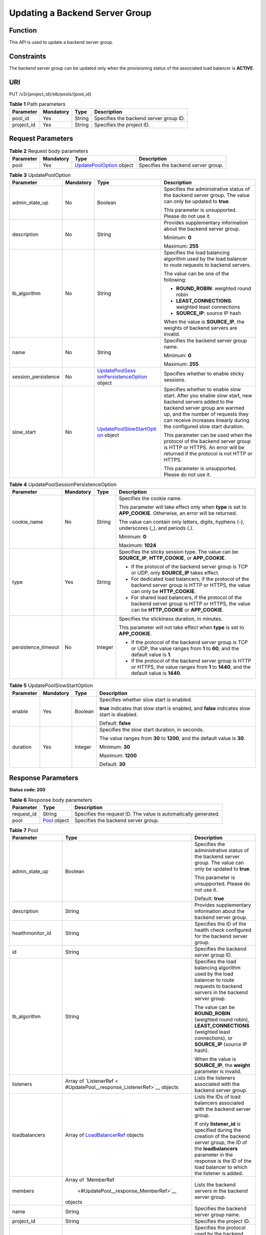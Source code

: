 Updating a Backend Server Group
===============================

Function
^^^^^^^^

This API is used to update a backend server group.

Constraints
^^^^^^^^^^^

The backend server group can be updated only when the provisioning status of the associated load balancer is **ACTIVE**.

URI
^^^

PUT /v3/{project_id}/elb/pools/{pool_id}

.. table:: **Table 1** Path parameters

   ========== ========= ====== ======================================
   Parameter  Mandatory Type   Description
   ========== ========= ====== ======================================
   pool_id    Yes       String Specifies the backend server group ID.
   project_id Yes       String Specifies the project ID.
   ========== ========= ====== ======================================

Request Parameters
^^^^^^^^^^^^^^^^^^

.. table:: **Table 2** Request body parameters

   +-----------+-----------+---------------------------------------------------------------------+-------------------------------------+
   | Parameter | Mandatory | Type                                                                | Description                         |
   +===========+===========+=====================================================================+=====================================+
   | pool      | Yes       | `UpdatePoolOption <#UpdatePool__request_UpdatePoolOption>`__ object | Specifies the backend server group. |
   +-----------+-----------+---------------------------------------------------------------------+-------------------------------------+

.. table:: **Table 3** UpdatePoolOption

   +-----------------------------+-----------------------------+-----------------------------+-----------------------------+
   | Parameter                   | Mandatory                   | Type                        | Description                 |
   +=============================+=============================+=============================+=============================+
   | admin_state_up              | No                          | Boolean                     | Specifies the               |
   |                             |                             |                             | administrative status of    |
   |                             |                             |                             | the backend server group.   |
   |                             |                             |                             | The value can only be       |
   |                             |                             |                             | updated to **true**.        |
   |                             |                             |                             |                             |
   |                             |                             |                             | This parameter is           |
   |                             |                             |                             | unsupported. Please do not  |
   |                             |                             |                             | use it.                     |
   +-----------------------------+-----------------------------+-----------------------------+-----------------------------+
   | description                 | No                          | String                      | Provides supplementary      |
   |                             |                             |                             | information about the       |
   |                             |                             |                             | backend server group.       |
   |                             |                             |                             |                             |
   |                             |                             |                             | Minimum: **0**              |
   |                             |                             |                             |                             |
   |                             |                             |                             | Maximum: **255**            |
   +-----------------------------+-----------------------------+-----------------------------+-----------------------------+
   | lb_algorithm                | No                          | String                      | Specifies the load          |
   |                             |                             |                             | balancing algorithm used by |
   |                             |                             |                             | the load balancer to route  |
   |                             |                             |                             | requests to backend         |
   |                             |                             |                             | servers.                    |
   |                             |                             |                             |                             |
   |                             |                             |                             | The value can be one of the |
   |                             |                             |                             | following:                  |
   |                             |                             |                             |                             |
   |                             |                             |                             | -  **ROUND_ROBIN**:         |
   |                             |                             |                             |    weighted round robin     |
   |                             |                             |                             |                             |
   |                             |                             |                             | -  **LEAST_CONNECTIONS**:   |
   |                             |                             |                             |    weighted least           |
   |                             |                             |                             |    connections              |
   |                             |                             |                             |                             |
   |                             |                             |                             | -  **SOURCE_IP**: source IP |
   |                             |                             |                             |    hash                     |
   |                             |                             |                             |                             |
   |                             |                             |                             | When the value is           |
   |                             |                             |                             | **SOURCE_IP**, the weights  |
   |                             |                             |                             | of backend servers are      |
   |                             |                             |                             | invalid.                    |
   +-----------------------------+-----------------------------+-----------------------------+-----------------------------+
   | name                        | No                          | String                      | Specifies the backend       |
   |                             |                             |                             | server group name.          |
   |                             |                             |                             |                             |
   |                             |                             |                             | Minimum: **0**              |
   |                             |                             |                             |                             |
   |                             |                             |                             | Maximum: **255**            |
   +-----------------------------+-----------------------------+-----------------------------+-----------------------------+
   | session_persistence         | No                          | `UpdatePoolSess             | Specifies whether to enable |
   |                             |                             | ionPersistenceOption <#Upda | sticky sessions.            |
   |                             |                             | tePool__request_UpdatePoolS |                             |
   |                             |                             | essionPersistenceOption>`__ |                             |
   |                             |                             | object                      |                             |
   +-----------------------------+-----------------------------+-----------------------------+-----------------------------+
   | slow_start                  | No                          | `UpdatePoolSlowStartOpti    | Specifies whether to enable |
   |                             |                             | on <#UpdatePool__request_Up | slow start. After you       |
   |                             |                             | datePoolSlowStartOption>`__ | enable slow start, new      |
   |                             |                             | object                      | backend servers added to    |
   |                             |                             |                             | the backend server group    |
   |                             |                             |                             | are warmed up, and the      |
   |                             |                             |                             | number of requests they can |
   |                             |                             |                             | receive increases linearly  |
   |                             |                             |                             | during the configured slow  |
   |                             |                             |                             | start duration.             |
   |                             |                             |                             |                             |
   |                             |                             |                             | This parameter can be used  |
   |                             |                             |                             | when the protocol of the    |
   |                             |                             |                             | backend server group is     |
   |                             |                             |                             | HTTP or HTTPS. An error     |
   |                             |                             |                             | will be returned if the     |
   |                             |                             |                             | protocol is not HTTP or     |
   |                             |                             |                             | HTTPS.                      |
   |                             |                             |                             |                             |
   |                             |                             |                             | This parameter is           |
   |                             |                             |                             | unsupported. Please do not  |
   |                             |                             |                             | use it.                     |
   +-----------------------------+-----------------------------+-----------------------------+-----------------------------+

.. table:: **Table 4** UpdatePoolSessionPersistenceOption

   +-----------------------------+-----------------------------+-----------------------------+-----------------------------+
   | Parameter                   | Mandatory                   | Type                        | Description                 |
   +=============================+=============================+=============================+=============================+
   | cookie_name                 | No                          | String                      | Specifies the cookie name.  |
   |                             |                             |                             |                             |
   |                             |                             |                             | This parameter will take    |
   |                             |                             |                             | effect only when **type**   |
   |                             |                             |                             | is set to **APP_COOKIE**.   |
   |                             |                             |                             | Otherwise, an error will be |
   |                             |                             |                             | returned.                   |
   |                             |                             |                             |                             |
   |                             |                             |                             | The value can contain only  |
   |                             |                             |                             | letters, digits, hyphens    |
   |                             |                             |                             | (-), underscores (_), and   |
   |                             |                             |                             | periods (.).                |
   |                             |                             |                             |                             |
   |                             |                             |                             | Minimum: **0**              |
   |                             |                             |                             |                             |
   |                             |                             |                             | Maximum: **1024**           |
   +-----------------------------+-----------------------------+-----------------------------+-----------------------------+
   | type                        | Yes                         | String                      | Specifies the sticky        |
   |                             |                             |                             | session type. The value can |
   |                             |                             |                             | be **SOURCE_IP**,           |
   |                             |                             |                             | **HTTP_COOKIE**, or         |
   |                             |                             |                             | **APP_COOKIE**.             |
   |                             |                             |                             |                             |
   |                             |                             |                             | -  If the protocol of the   |
   |                             |                             |                             |    backend server group is  |
   |                             |                             |                             |    TCP or UDP, only         |
   |                             |                             |                             |    **SOURCE_IP** takes      |
   |                             |                             |                             |    effect.                  |
   |                             |                             |                             |                             |
   |                             |                             |                             | -  For dedicated load       |
   |                             |                             |                             |    balancers, if the        |
   |                             |                             |                             |    protocol of the backend  |
   |                             |                             |                             |    server group is HTTP or  |
   |                             |                             |                             |    HTTPS, the value can     |
   |                             |                             |                             |    only be **HTTP_COOKIE**. |
   |                             |                             |                             |                             |
   |                             |                             |                             | -  For shared load          |
   |                             |                             |                             |    balancers, if the        |
   |                             |                             |                             |    protocol of the backend  |
   |                             |                             |                             |    server group is HTTP or  |
   |                             |                             |                             |    HTTPS, the value can be  |
   |                             |                             |                             |    **HTTP_COOKIE** or       |
   |                             |                             |                             |    **APP_COOKIE**.          |
   +-----------------------------+-----------------------------+-----------------------------+-----------------------------+
   | persistence_timeout         | No                          | Integer                     | Specifies the stickiness    |
   |                             |                             |                             | duration, in minutes.       |
   |                             |                             |                             |                             |
   |                             |                             |                             | This parameter will not     |
   |                             |                             |                             | take effect when **type**   |
   |                             |                             |                             | is set to **APP_COOKIE**.   |
   |                             |                             |                             |                             |
   |                             |                             |                             | -  If the protocol of the   |
   |                             |                             |                             |    backend server group is  |
   |                             |                             |                             |    TCP or UDP, the value    |
   |                             |                             |                             |    ranges from **1** to     |
   |                             |                             |                             |    **60**, and the default  |
   |                             |                             |                             |    value is **1**.          |
   |                             |                             |                             |                             |
   |                             |                             |                             | -  If the protocol of the   |
   |                             |                             |                             |    backend server group is  |
   |                             |                             |                             |    HTTP or HTTPS, the value |
   |                             |                             |                             |    ranges from **1** to     |
   |                             |                             |                             |    **1440**, and the        |
   |                             |                             |                             |    default value is         |
   |                             |                             |                             |    **1440**.                |
   +-----------------------------+-----------------------------+-----------------------------+-----------------------------+

.. table:: **Table 5** UpdatePoolSlowStartOption

   +-----------------------------+-----------------------------+-----------------------------+-----------------------------+
   | Parameter                   | Mandatory                   | Type                        | Description                 |
   +=============================+=============================+=============================+=============================+
   | enable                      | Yes                         | Boolean                     | Specifies whether slow      |
   |                             |                             |                             | start is enabled.           |
   |                             |                             |                             |                             |
   |                             |                             |                             | **true** indicates that     |
   |                             |                             |                             | slow start is enabled, and  |
   |                             |                             |                             | **false** indicates slow    |
   |                             |                             |                             | start is disabled.          |
   |                             |                             |                             |                             |
   |                             |                             |                             | Default: **false**          |
   +-----------------------------+-----------------------------+-----------------------------+-----------------------------+
   | duration                    | Yes                         | Integer                     | Specifies the slow start    |
   |                             |                             |                             | duration, in seconds.       |
   |                             |                             |                             |                             |
   |                             |                             |                             | The value ranges from       |
   |                             |                             |                             | **30** to **1200**, and the |
   |                             |                             |                             | default value is **30**.    |
   |                             |                             |                             |                             |
   |                             |                             |                             | Minimum: **30**             |
   |                             |                             |                             |                             |
   |                             |                             |                             | Maximum: **1200**           |
   |                             |                             |                             |                             |
   |                             |                             |                             | Default: **30**             |
   +-----------------------------+-----------------------------+-----------------------------+-----------------------------+

Response Parameters
^^^^^^^^^^^^^^^^^^^

**Status code: 200**

.. table:: **Table 6** Response body parameters

   ========== ============================================ ===============================================================
   Parameter  Type                                         Description
   ========== ============================================ ===============================================================
   request_id String                                       Specifies the request ID. The value is automatically generated.
   pool       `Pool <#UpdatePool__response_Pool>`__ object Specifies the backend server group.
   ========== ============================================ ===============================================================

.. table:: **Table 7** Pool

   +---------------------------------------+---------------------------------------+---------------------------------------+
   | Parameter                             | Type                                  | Description                           |
   +=======================================+=======================================+=======================================+
   | admin_state_up                        | Boolean                               | Specifies the administrative status   |
   |                                       |                                       | of the backend server group. The      |
   |                                       |                                       | value can only be updated to          |
   |                                       |                                       | **true**.                             |
   |                                       |                                       |                                       |
   |                                       |                                       | This parameter is unsupported. Please |
   |                                       |                                       | do not use it.                        |
   |                                       |                                       |                                       |
   |                                       |                                       | Default: **true**                     |
   +---------------------------------------+---------------------------------------+---------------------------------------+
   | description                           | String                                | Provides supplementary information    |
   |                                       |                                       | about the backend server group.       |
   +---------------------------------------+---------------------------------------+---------------------------------------+
   | healthmonitor_id                      | String                                | Specifies the ID of the health check  |
   |                                       |                                       | configured for the backend server     |
   |                                       |                                       | group.                                |
   +---------------------------------------+---------------------------------------+---------------------------------------+
   | id                                    | String                                | Specifies the backend server group    |
   |                                       |                                       | ID.                                   |
   +---------------------------------------+---------------------------------------+---------------------------------------+
   | lb_algorithm                          | String                                | Specifies the load balancing          |
   |                                       |                                       | algorithm used by the load balancer   |
   |                                       |                                       | to route requests to backend servers  |
   |                                       |                                       | in the backend server group.          |
   |                                       |                                       |                                       |
   |                                       |                                       | The value can be **ROUND_ROBIN**      |
   |                                       |                                       | (weighted round robin),               |
   |                                       |                                       | **LEAST_CONNECTIONS** (weighted least |
   |                                       |                                       | connections), or **SOURCE_IP**        |
   |                                       |                                       | (source IP hash).                     |
   |                                       |                                       |                                       |
   |                                       |                                       | When the value is **SOURCE_IP**, the  |
   |                                       |                                       | **weight** parameter is invalid.      |
   +---------------------------------------+---------------------------------------+---------------------------------------+
   | listeners                             | Array of                              | Lists the listeners associated with   |
   |                                       | `ListenerRef <                        | the backend server group.             |
   |                                       | #UpdatePool__response_ListenerRef>`__ |                                       |
   |                                       | objects                               |                                       |
   +---------------------------------------+---------------------------------------+---------------------------------------+
   | loadbalancers                         | Array of                              | Lists the IDs of load balancers       |
   |                                       | `LoadBalancerRef <#Upd                | associated with the backend server    |
   |                                       | atePool__response_LoadBalancerRef>`__ | group.                                |
   |                                       | objects                               |                                       |
   |                                       |                                       | If only **listener_id** is specified  |
   |                                       |                                       | during the creation of the backend    |
   |                                       |                                       | server group, the ID of the           |
   |                                       |                                       | **loadbalancers** parameter in the    |
   |                                       |                                       | response is the ID of the load        |
   |                                       |                                       | balancer to which the listener is     |
   |                                       |                                       | added.                                |
   +---------------------------------------+---------------------------------------+---------------------------------------+
   | members                               | Array of                              | Lists the backend servers in the      |
   |                                       | `MemberRef                            | backend server group.                 |
   |                                       |  <#UpdatePool__response_MemberRef>`__ |                                       |
   |                                       | objects                               |                                       |
   +---------------------------------------+---------------------------------------+---------------------------------------+
   | name                                  | String                                | Specifies the backend server group    |
   |                                       |                                       | name.                                 |
   +---------------------------------------+---------------------------------------+---------------------------------------+
   | project_id                            | String                                | Specifies the project ID.             |
   +---------------------------------------+---------------------------------------+---------------------------------------+
   | protocol                              | String                                | Specifies the protocol used by the    |
   |                                       |                                       | backend server group to receive       |
   |                                       |                                       | requests. The protocol can be TCP,    |
   |                                       |                                       | UDP, or HTTP.                         |
   |                                       |                                       |                                       |
   |                                       |                                       | -  For UDP listeners, the protocol of |
   |                                       |                                       |    the backend server group must be   |
   |                                       |                                       |    UDP.                               |
   |                                       |                                       |                                       |
   |                                       |                                       | -  For TCP listeners, the protocol of |
   |                                       |                                       |    the backend server group must be   |
   |                                       |                                       |    TCP.                               |
   |                                       |                                       |                                       |
   |                                       |                                       | -  For HTTP or HTTPS listeners, the   |
   |                                       |                                       |    protocol of the backend server     |
   |                                       |                                       |    group must be HTTP.                |
   +---------------------------------------+---------------------------------------+---------------------------------------+
   | session_persistence                   | `SessionPersistence <#Update          | Specifies the sticky session.         |
   |                                       | Pool__response_SessionPersistence>`__ |                                       |
   |                                       | object                                |                                       |
   +---------------------------------------+---------------------------------------+---------------------------------------+
   | ip_version                            | String                                | Specifies the IP version supported by |
   |                                       |                                       | the backend server group.             |
   |                                       |                                       |                                       |
   |                                       |                                       | -  Shared load balancers: The default |
   |                                       |                                       |    value is **v4**.                   |
   |                                       |                                       |                                       |
   |                                       |                                       | -  Dedicated load balancers: The      |
   |                                       |                                       |    value can be **dualstack**,        |
   |                                       |                                       |    **v4**, or **v6**.                 |
   |                                       |                                       |                                       |
   |                                       |                                       | When the protocol of the backend      |
   |                                       |                                       | server group is TCP or UDP,           |
   |                                       |                                       | **ip_version** is set to              |
   |                                       |                                       | **dualstack**, indicating that both   |
   |                                       |                                       | IPv4 and IPv6 are supported.          |
   |                                       |                                       |                                       |
   |                                       |                                       | When the protocol of the backend      |
   |                                       |                                       | server group is HTTP, **ip_version**  |
   |                                       |                                       | is set to **v4**.                     |
   |                                       |                                       |                                       |
   |                                       |                                       | IPv6 is unsupported. Only **v4** is   |
   |                                       |                                       | returned.                             |
   |                                       |                                       |                                       |
   |                                       |                                       | Default: **dualstack**                |
   +---------------------------------------+---------------------------------------+---------------------------------------+
   | slow_start                            | `SlowStart                            | Specifies whether to enable slow      |
   |                                       |  <#UpdatePool__response_SlowStart>`__ | start. After you enable slow start,   |
   |                                       | object                                | new backend servers added to the      |
   |                                       |                                       | backend server group are warmed up,   |
   |                                       |                                       | and the number of requests they can   |
   |                                       |                                       | receive increases linearly during the |
   |                                       |                                       | configured slow start duration.       |
   |                                       |                                       |                                       |
   |                                       |                                       | This parameter can be used when the   |
   |                                       |                                       | protocol of the backend server group  |
   |                                       |                                       | is HTTP or HTTPS. An error will be    |
   |                                       |                                       | returned if the protocol is not HTTP  |
   |                                       |                                       | or HTTPS.                             |
   |                                       |                                       |                                       |
   |                                       |                                       | This parameter is unsupported. Please |
   |                                       |                                       | do not use it.                        |
   +---------------------------------------+---------------------------------------+---------------------------------------+

.. table:: **Table 8** ListenerRef

   ========= ====== ==========================
   Parameter Type   Description
   ========= ====== ==========================
   id        String Specifies the listener ID.
   ========= ====== ==========================

.. table:: **Table 9** LoadBalancerRef

   ========= ====== ===============================
   Parameter Type   Description
   ========= ====== ===============================
   id        String Specifies the load balancer ID.
   ========= ====== ===============================

.. table:: **Table 10** MemberRef

   ========= ====== ================================
   Parameter Type   Description
   ========= ====== ================================
   id        String Specifies the backend server ID.
   ========= ====== ================================

.. table:: **Table 11** SessionPersistence

   +---------------------------------------+---------------------------------------+---------------------------------------+
   | Parameter                             | Type                                  | Description                           |
   +=======================================+=======================================+=======================================+
   | cookie_name                           | String                                | Specifies the cookie name.            |
   |                                       |                                       |                                       |
   |                                       |                                       | This parameter will take effect only  |
   |                                       |                                       | when **type** is set to               |
   |                                       |                                       | **APP_COOKIE**.                       |
   |                                       |                                       |                                       |
   |                                       |                                       | The value can contain only letters,   |
   |                                       |                                       | digits, hyphens (-), underscores (_), |
   |                                       |                                       | and periods (.).                      |
   |                                       |                                       |                                       |
   |                                       |                                       | Minimum: **0**                        |
   |                                       |                                       |                                       |
   |                                       |                                       | Maximum: **1024**                     |
   +---------------------------------------+---------------------------------------+---------------------------------------+
   | type                                  | String                                | Specifies the sticky session type.    |
   |                                       |                                       | The value can be **SOURCE_IP**,       |
   |                                       |                                       | **HTTP_COOKIE**, or **APP_COOKIE**.   |
   |                                       |                                       |                                       |
   |                                       |                                       | -  If the protocol of the backend     |
   |                                       |                                       |    server group is TCP or UDP, only   |
   |                                       |                                       |    **SOURCE_IP** takes effect.        |
   |                                       |                                       |                                       |
   |                                       |                                       | -  For dedicated load balancers, if   |
   |                                       |                                       |    the protocol of the backend server |
   |                                       |                                       |    group is HTTP or HTTPS, the value  |
   |                                       |                                       |    can only be **HTTP_COOKIE**.       |
   |                                       |                                       |                                       |
   |                                       |                                       | -  For shared load balancers, if the  |
   |                                       |                                       |    protocol of the backend server     |
   |                                       |                                       |    group is HTTP or HTTPS, the value  |
   |                                       |                                       |    can be **HTTP_COOKIE** or          |
   |                                       |                                       |    **APP_COOKIE**.                    |
   +---------------------------------------+---------------------------------------+---------------------------------------+
   | persistence_timeout                   | Integer                               | Specifies the stickiness duration, in |
   |                                       |                                       | minutes. This parameter will not take |
   |                                       |                                       | effect when **type** is set to        |
   |                                       |                                       | **APP_COOKIE**.                       |
   |                                       |                                       |                                       |
   |                                       |                                       | -  If the protocol of the backend     |
   |                                       |                                       |    server group is TCP or UDP, the    |
   |                                       |                                       |    value ranges from **1** to **60**, |
   |                                       |                                       |    and the default value is **1**.    |
   |                                       |                                       |                                       |
   |                                       |                                       | -  If the protocol of the backend     |
   |                                       |                                       |    server group is HTTP or HTTPS, the |
   |                                       |                                       |    value ranges from **1** to         |
   |                                       |                                       |    **1440**, and the default value is |
   |                                       |                                       |    **1440**.                          |
   +---------------------------------------+---------------------------------------+---------------------------------------+

.. table:: **Table 12** SlowStart

   +---------------------------------------+---------------------------------------+---------------------------------------+
   | Parameter                             | Type                                  | Description                           |
   +=======================================+=======================================+=======================================+
   | enable                                | Boolean                               | Specifies whether to enable slow      |
   |                                       |                                       | start.                                |
   |                                       |                                       |                                       |
   |                                       |                                       | **true** indicates that this function |
   |                                       |                                       | is enabled, and **false** indicates   |
   |                                       |                                       | this function is disabled.            |
   |                                       |                                       |                                       |
   |                                       |                                       | Default: **false**                    |
   +---------------------------------------+---------------------------------------+---------------------------------------+
   | duration                              | Integer                               | Specifies the slow start duration, in |
   |                                       |                                       | seconds.                              |
   |                                       |                                       |                                       |
   |                                       |                                       | The value ranges from **30** to       |
   |                                       |                                       | **1200**, and the default value is    |
   |                                       |                                       | **30**.                               |
   |                                       |                                       |                                       |
   |                                       |                                       | Minimum: **30**                       |
   |                                       |                                       |                                       |
   |                                       |                                       | Maximum: **1200**                     |
   |                                       |                                       |                                       |
   |                                       |                                       | Default: **30**                       |
   +---------------------------------------+---------------------------------------+---------------------------------------+

Example Requests
^^^^^^^^^^^^^^^^

.. code:: screen

   PUT

   https://{elb_endpoint}/v3/99a3fff0d03c428eac3678da6a7d0f24/elb/pools/36ce7086-a496-4666-9064-5ba0e6840c75

   {
     "pool" : {
       "name" : "My pool.",
       "description" : "My pool update",
       "lb_algorithm" : "LEAST_CONNECTIONS"
     }
   }

Example Responses
^^^^^^^^^^^^^^^^^

**Status code: 200**

Successful request.

.. code:: screen

   {
     "pool" : {
       "lb_algorithm" : "LEAST_CONNECTIONS",
       "protocol" : "TCP",
       "description" : "My pool update",
       "admin_state_up" : true,
       "loadbalancers" : [ {
         "id" : "098b2f68-af1c-41a9-8efd-69958722af62"
       } ],
       "project_id" : "99a3fff0d03c428eac3678da6a7d0f24",
       "listeners" : [ {
         "id" : "0b11747a-b139-492f-9692-2df0b1c87193"
       }, {
         "id" : "61942790-2367-482a-8b0e-93840ea2a1c6"
       }, {
         "id" : "fd8f954c-f0f8-4d39-bb1d-41637cd6b1be"
       } ],
       "members" : [ ],
       "id" : "36ce7086-a496-4666-9064-5ba0e6840c75",
       "name" : "My pool.",
       "ip_version" : "dualstack"
     },
     "request_id" : "8f40128b-c72b-4b64-986a-f7e2c633d75f"
   }

Status Codes
^^^^^^^^^^^^

=========== ===================
Status Code Description
=========== ===================
200         Successful request.
=========== ===================

Error Codes
^^^^^^^^^^^

See `Error Codes <errorcode.html>`__.

**Parent topic:** `Backend Server Group <topic_300000006.html>`__
